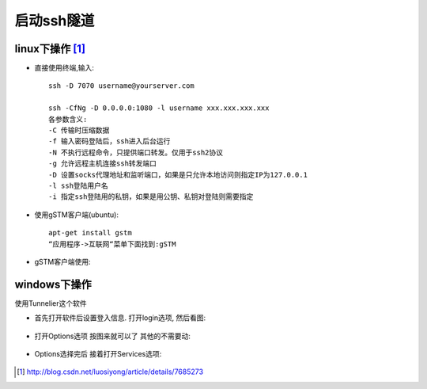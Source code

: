 启动ssh隧道
====================

linux下操作 [1]_
-------------------

* 直接使用终端,输入::

    ssh -D 7070 username@yourserver.com

    ssh -CfNg -D 0.0.0.0:1080 -l username xxx.xxx.xxx.xxx
    各参数含义:
    -C 传输时压缩数据
    -f 输入密码登陆后，ssh进入后台运行
    -N 不执行远程命令，只提供端口转发。仅用于ssh2协议
    -g 允许远程主机连接ssh转发端口
    -D 设置socks代理地址和监听端口，如果是只允许本地访问则指定IP为127.0.0.1
    -l ssh登陆用户名
    -i 指定ssh登陆用的私钥，如果是用公钥、私钥对登陆则需要指定


* 使用gSTM客户端(ubuntu)::

    apt-get install gstm
    “应用程序->互联网“菜单下面找到:gSTM

* gSTM客户端使用:

.. figure:: /images/fanqiangs/mytunnel.png
   :width: 80%

.. figure:: /images/fanqiangs/mini-gstm-edit-redirection-mini.png
   :width: 80%

windows下操作
------------------


使用Tunnelier这个软件

* 首先打开软件后设置登入信息. 打开login选项, 然后看图:

.. figure:: /images/fanqiangs/Bitvise-Tunnelier-SSH2-Client.png
   :width: 80%

* 打开Options选项 按图来就可以了 其他的不需要动:

.. figure:: /images/fanqiangs/Bitvise-Tunnelier-SSH2-Client2.png
   :width: 80%

* Options选择完后 接着打开Services选项:

.. figure:: /images/fanqiangs/Bitvise-Tunnelier-SSH2-Client3.png
   :width: 80%



.. [1] http://blog.csdn.net/luosiyong/article/details/7685273



